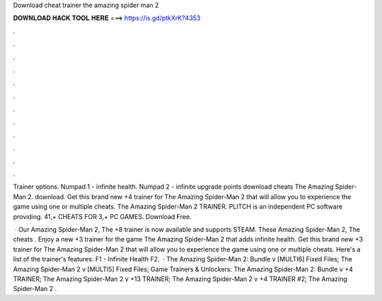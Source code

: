 Download cheat trainer the amazing spider man 2



𝐃𝐎𝐖𝐍𝐋𝐎𝐀𝐃 𝐇𝐀𝐂𝐊 𝐓𝐎𝐎𝐋 𝐇𝐄𝐑𝐄 ===> https://is.gd/ptkXrK?4353



.



.



.



.



.



.



.



.



.



.



.



.

Trainer options. Numpad 1 - infinite health. Numpad 2 - infinite upgrade points download cheats The Amazing Spider-Man 2. download. Get this brand new +4 trainer for The Amazing Spider-Man 2 that will allow you to experience the game using one or multiple cheats. The Amazing Spider-Man 2 TRAINER. PLITCH is an independent PC software providing. 41,+ CHEATS FOR 3,+ PC GAMES. Download Free.

 · Our Amazing Spider-Man 2, The +8 trainer is now available and supports STEAM. These Amazing Spider-Man 2, The cheats . Enjoy a new +3 trainer for the game The Amazing Spider-Man 2 that adds infinite health. Get this brand new +3 trainer for The Amazing Spider-Man 2 that will allow you to experience the game using one or multiple cheats. Here's a list of the trainer's features: F1 - Infinite Health F2.  · The Amazing Spider-Man 2: Bundle v [MULTI6] Fixed Files; The Amazing Spider-Man 2 v [MULTI5] Fixed Files; Game Trainers & Unlockers: The Amazing Spider-Man 2: Bundle v +4 TRAINER; The Amazing Spider-Man 2 v +13 TRAINER; The Amazing Spider-Man 2 v +4 TRAINER #2; The Amazing Spider-Man 2 .
